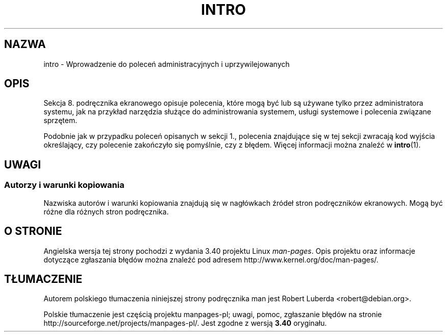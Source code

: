 .\" Copyright (c) 1993 Michael Haardt (michael@moria.de),
.\"         Fri Apr  2 11:32:09 MET DST 1993
.\" and Copyright (C) 2007 Michael Kerrisk <mtk.manpages@gmail.com>
.\"
.\" This is free documentation; you can redistribute it and/or
.\" modify it under the terms of the GNU General Public License as
.\" published by the Free Software Foundation; either version 2 of
.\" the License, or (at your option) any later version.
.\"
.\" The GNU General Public License's references to "object code"
.\" and "executables" are to be interpreted as the output of any
.\" document formatting or typesetting system, including
.\" intermediate and printed output.
.\"
.\" This manual is distributed in the hope that it will be useful,
.\" but WITHOUT ANY WARRANTY; without even the implied warranty of
.\" MERCHANTABILITY or FITNESS FOR A PARTICULAR PURPOSE.  See the
.\" GNU General Public License for more details.
.\"
.\" You should have received a copy of the GNU General Public
.\" License along with this manual; if not, write to the Free
.\" Software Foundation, Inc., 59 Temple Place, Suite 330, Boston, MA 02111,
.\" USA.
.\"
.\" Modified Sat Jul 24 17:35:48 1993 by Rik Faith (faith@cs.unc.edu)
.\" 2007-10-23 mtk: minor rewrites, and added paragraph on exit status
.\"
.\"*******************************************************************
.\"
.\" This file was generated with po4a. Translate the source file.
.\"
.\"*******************************************************************
.\" This file is distributed under the same license as original manpage
.\" Copyright of the original manpage:
.\" Copyright © 1993 Michael Haardt, 2007 Michael Kerrisk (GPL-2+)
.\" Copyright © of Polish translation:
.\" Robert Luberda <robert@debian.org>, 2005, 2012.
.TH INTRO 8 2007\-10\-23 Linux "Podręcznik programisty Linuksa"
.SH NAZWA
intro \- Wprowadzenie do poleceń administracyjnych i uprzywilejowanych
.SH OPIS
Sekcja 8. podręcznika ekranowego opisuje polecenia, które mogą być lub są
używane tylko przez administratora systemu, jak na przykład narzędzia
służące do administrowania systemem, usługi systemowe i polecenia związane
sprzętem.

Podobnie jak w przypadku poleceń opisanych w sekcji 1., polecenia znajdujące
się w tej sekcji zwracają kod wyjścia określający, czy polecenie zakończyło
się pomyślnie, czy z błędem. Więcej informacji można znaleźć w \fBintro\fP(1).
.SH UWAGI
.SS "Autorzy i warunki kopiowania"
Nazwiska autorów i warunki kopiowania znajdują się w nagłówkach źródeł stron
podręczników ekranowych. Mogą być różne dla różnych stron podręcznika.
.SH "O STRONIE"
Angielska wersja tej strony pochodzi z wydania 3.40 projektu Linux
\fIman\-pages\fP. Opis projektu oraz informacje dotyczące zgłaszania błędów
można znaleźć pod adresem http://www.kernel.org/doc/man\-pages/.
.SH TŁUMACZENIE
Autorem polskiego tłumaczenia niniejszej strony podręcznika man jest
Robert Luberda <robert@debian.org>.
.PP
Polskie tłumaczenie jest częścią projektu manpages-pl; uwagi, pomoc, zgłaszanie błędów na stronie http://sourceforge.net/projects/manpages-pl/. Jest zgodne z wersją \fB 3.40 \fPoryginału.
